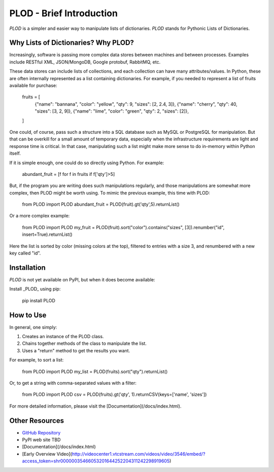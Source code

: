 PLOD - Brief Introduction
=========================

*PLOD* is a simpler and easier way to manipulate lists of dictionaries. *PLOD* stands for Pythonic Lists of Dictionaries.

Why Lists of Dictionaries? Why PLOD?
------------------------------------

Increasingly, software is passing more complex data stores between machines and between processes. Examples include RESTful XML, JSON/MongoDB, Google protobuf, RabbitMQ, etc.

These data stores can include lists of collections, and each collection can have many attributes/values. In Python, these are often internally represented as a list containing dictionaries. For example, if you needed to represent a list of fruits available for purchase:

    fruits = [
        {"name": "bannana", "color": "yellow", "qty": 9,  "sizes": [2, 2.4, 3]},
        {"name": "cherry",                     "qty": 40, "sizes": [3, 2, 9]},
        {"name": "lime",    "color": "green",  "qty": 2,  "sizes": [2]},
    ]

One could, of course, pass such a structure into a SQL database such as MySQL or PostgreSQL for manipulation. But that can be overkill for a small amount of temporary data, especially when the infrastructure requirements are light and response time is critical. In that case, manipulating such a list might make more sense to do in-memory within Python itself.

If it is simple enough, one could do so directly using Python. For example:

    abundant_fruit = [f for f in fruits if f['qty']>5]
   
But, if the program you are writing does such manipulations regularly, and those manipulations are somewhat more complex, then PLOD might be worth using. To mimic the previous example, this time with PLOD:

    from PLOD import PLOD
    abundant_fruit = PLOD(fruit).gt('qty',5).returnList()

Or a more complex example:

    from PLOD import PLOD
    my_fruit = PLOD(fruit).sort("color").contains("sizes", [3]).renumber("id", insert=True).returnList()
    
Here the list is sorted by color (missing colors at the top), filtered to entries with a size 3, and renumbered with a new key called "id".

Installation
------------

*PLOD* is not yet available on PyPI, but when it does become available:

Install _PLOD_ using pip:

    pip install PLOD

How to Use
----------

In general, one simply:

1. Creates an instance of the PLOD class.
2. Chains together methods of the class to manipulate the list.
3. Uses a "return" method to get the results you want.

For example, to sort a list:

    from PLOD import PLOD
    my_list = PLOD(fruits).sort("qty").returnList()
    
Or, to get a string with comma-separated values with a filter:

    from PLOD import PLOD
    csv = PLOD(fruits).gt('qty', 1).returnCSV(keys=['name', 'sizes'])
    
For more detailed information, please visit the [Documentation](/docs/index.html).

Other Resources
---------------

* `GitHub Repository <https://github.com/MakerReduxCorp/PLOD>`_
* PyPI web site TBD
* [Documentation](/docs/index.html)
* [Early Overview Video](http://videocenter1.vtcstream.com/videos/video/3546/embed/?access_token=shr00000035466053201644252204311242298919605)


